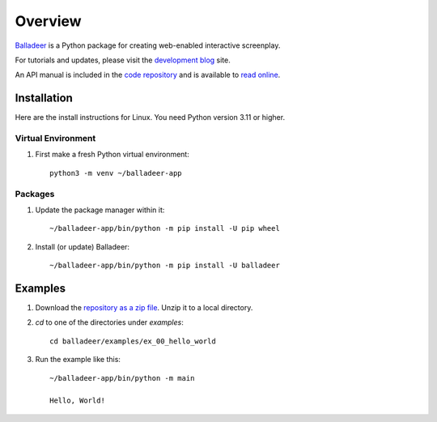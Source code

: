 Overview
::::::::

Balladeer_ is a Python package for creating web-enabled interactive screenplay.

For tutorials and updates, please visit the `development blog`_ site.

An API manual is included in the `code repository`_ and is available to `read online`_.

Installation
============

Here are the install instructions for Linux. You need Python version 3.11 or higher.

Virtual Environment
-------------------

#. First make a fresh Python virtual environment::

    python3 -m venv ~/balladeer-app

Packages
--------

#. Update the package manager within it::

    ~/balladeer-app/bin/python -m pip install -U pip wheel

#. Install (or update) Balladeer::

    ~/balladeer-app/bin/python -m pip install -U balladeer

Examples
========

#. Download the `repository as a zip file <https://github.com/tundish/balladeer/archive/master.zip>`_.
   Unzip it to a local directory.

#. `cd` to one of the directories under `examples`::

    cd balladeer/examples/ex_00_hello_world

#. Run the example like this::

    ~/balladeer-app/bin/python -m main

    Hello, World!

.. _balladeer: https://pypi.org/project/balladeer/
.. _code repository: https://github.com/tundish/balladeer
.. _development blog: https://tundish.github.io/balladeer/
.. _read online: https://balladeer.readthedocs.io/en/latest/index.html
